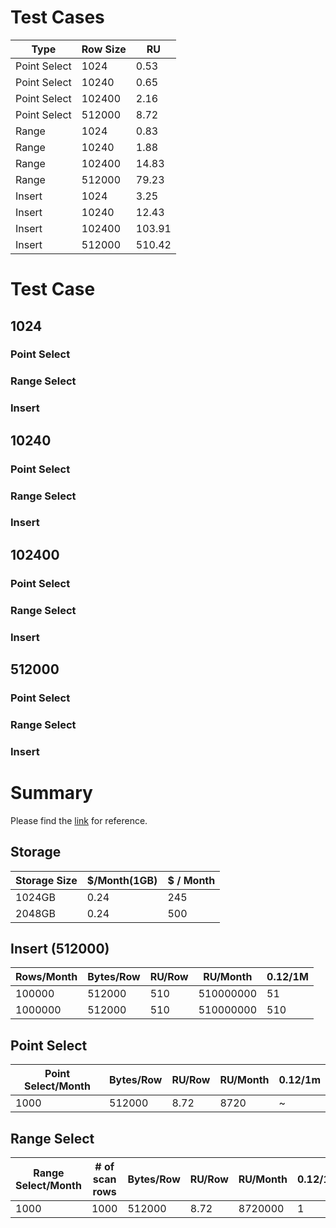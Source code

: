#+OPTIONS: ^:nil
* Test Cases
    | Type         | Row Size |     RU |
    |--------------+----------+--------|
    | Point Select |     1024 |   0.53 |
    | Point Select |    10240 |   0.65 |
    | Point Select |   102400 |   2.16 |
    | Point Select |   512000 |   8.72 |
    |--------------+----------+--------|
    | Range        |     1024 |   0.83 |
    | Range        |    10240 |   1.88 |
    | Range        |   102400 |  14.83 |
    | Range        |   512000 |  79.23 |
    |--------------+----------+--------|
    | Insert       |     1024 |   3.25 |
    | Insert       |    10240 |  12.43 |
    | Insert       |   102400 | 103.91 |
    | Insert       |   512000 | 510.42 |
* Test Case
** 1024
*** Point Select
    #+attr_html: :width 800px
    [[https://www.51yomo.net/static/doc/ru_estimate/1024_select.png]]
*** Range Select
    #+attr_html: :width 800px
    [[https://www.51yomo.net/static/doc/ru_estimate/1024_range.png]]
*** Insert
    #+attr_html: :width 800px
    [[https://www.51yomo.net/static/doc/ru_estimate/1024_insert.png]]
** 10240
*** Point Select
    #+attr_html: :width 800px
    [[https://www.51yomo.net/static/doc/ru_estimate/10240_select.png]]
*** Range Select
    #+attr_html: :width 800px
    [[https://www.51yomo.net/static/doc/ru_estimate/10240_range.png]]
*** Insert
    #+attr_html: :width 800px
    [[https://www.51yomo.net/static/doc/ru_estimate/10240_insert.png]]
** 102400
*** Point Select
    #+attr_html: :width 800px
    [[https://www.51yomo.net/static/doc/ru_estimate/102400_select.png]]
*** Range Select
    #+attr_html: :width 800px
    [[https://www.51yomo.net/static/doc/ru_estimate/102400_range.png]]
*** Insert
    #+attr_html: :width 800px
    [[https://www.51yomo.net/static/doc/ru_estimate/102400_insert.png]]
** 512000
*** Point Select
    #+attr_html: :width 800px
    [[https://www.51yomo.net/static/doc/ru_estimate/512000_select.png]]
*** Range Select
    #+attr_html: :width 800px
    [[https://www.51yomo.net/static/doc/ru_estimate/512000_range.png]]
*** Insert
    #+attr_html: :width 800px
    [[https://www.51yomo.net/static/doc/ru_estimate/512000_insert.png]]

* Summary
  Please find the [[https://www.pingcap.com/tidb-serverless-pricing-details/][link]] for reference.
** Storage
    | Storage Size | $/Month(1GB) | $ / Month |
    |--------------+--------------+-----------|
    | 1024GB       |         0.24 |       245 |
    | 2048GB       |         0.24 |       500 |
** Insert (512000)
    | Rows/Month | Bytes/Row | RU/Row |  RU/Month | 0.12/1M |
    |------------+-----------+--------+-----------+---------|
    |    100000  |    512000 |    510 | 510000000 |     51  |
    |    1000000 |    512000 |    510 | 510000000 |     510 |
** Point Select
    | Point Select/Month | Bytes/Row | RU/Row | RU/Month | 0.12/1m |
    |--------------------+-----------+--------+----------+---------|
    |               1000 |    512000 |   8.72 |     8720 | ~       |
** Range Select 
    | Range Select/Month | # of scan rows | Bytes/Row | RU/Row | RU/Month | 0.12/1m |
    |--------------------+----------------+-----------+--------+----------+---------|
    |               1000 |           1000 |    512000 |   8.72 |  8720000 |       1 |
